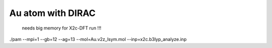 Au atom with DIRAC
===================

 needs big memory for X2c-DFT run !!!


./pam --mpi=1  --gb=12 --ag=13 --mol=Au.v2z_lsym.mol  --inp=x2c.b3lyp_analyze.inp
